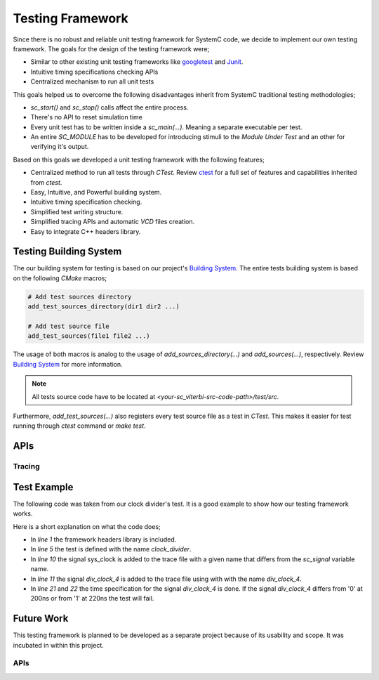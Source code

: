 Testing Framework
=================

Since there is no robust and reliable unit testing framework for SystemC code,
we decide to implement our own testing framework. The goals for the design of
the testing framework were;

* Similar to other existing unit testing frameworks like
  `googletest <https://github.com/google/googletest>`_ and
  `Junit <http://junit.org/junit4/>`_.
* Intuitive timing specifications checking APIs
* Centralized mechanism to run all unit tests

This goals helped us to overcome the following disadvantages inherit from
SystemC traditional testing methodologies;

* `sc_start()` and `sc_stop()` calls affect the entire process.
* There's no API to reset simulation time
* Every unit test has to be written inside a `sc_main(...)`. Meaning a separate
  executable per test.
* An entire `SC_MODULE` has to be developed for introducing stimuli to the
  `Module Under Test` and an other for verifying it's output.

Based on this goals we developed a unit testing framework with the following
features;

* Centralized method to run all tests through `CTest`. Review
  `ctest <https://cmake.org/cmake/help/v3.0/manual/ctest.1.html>`_ for a full
  set of features and capabilities inherited from `ctest`.
* Easy, Intuitive, and Powerful building system.
* Intuitive timing specification checking.
* Simplified test writing structure.
* Simplified tracing APIs and automatic `VCD` files creation.
* Easy to integrate C++ headers library.

Testing Building System
-----------------------

The our building system for testing is based on our project's
`Building System <building_system.html>`_. The entire tests building system is
based on the following `CMake` macros;

.. code::

  # Add test sources directory
  add_test_sources_directory(dir1 dir2 ...)

  # Add test source file
  add_test_sources(file1 file2 ...)

The usage of both macros is analog to the usage of `add_sources_directory(...)`
and `add_sources(...)`, respectively. Review
`Building System <building_system.html>`_ for more information.

.. note::

  All tests source code have to be located at
  `<your-sc_viterbi-src-code-path>/test/src`.

Furthermore, `add_test_sources(...)` also registers every test source file as a test
in `CTest`. This makes it easier for test running through `ctest` command or
`make test`.

APIs
----

.. c:macro:: SC_TEST(test_name)

  Define a test with a given test name

  :param string test_name: The name or label of the test

.. c:macro:: SC_EXPECT_AT(expected, actual, time_val, time_unit)

  Check that actual equals expected at a given moment

  :param expected: Expected value
  :param actual: Actual value
  :param double time_val: Time value
  :param sc_time_unit time_unit: Time unit


Tracing
*******

.. c:macro:: SC_TRACE(signal, name)

   Add a signal to the test's trace file with the provided name

   :param sc_signal signal: The signal to be added to the trace
   :param string name: The given name for the signal

.. c:macro:: SC_STRACE(signal)

  Add a signal to the test's trace file

  :param sc_signal signal: The signal to be added to the trace (the name of the
                           signal will be name of the variable)


Test Example
------------

The following code was taken from our clock divider's test. It is a good
example to show how our testing framework works.

.. code-block:: cpp
  :linenos:

  #include <sc_test_framework.h>

  ...

  SC_TEST(clock_divider) {
    sc_clock sys_clock("sys_clock", clock_period, clock_duty, clock_start, false);
    sc_signal<bool> div_clock_4;

    # Trace signals
    SC_TRACE(sys_clock, "sys_clk");
    SC_STRACE(div_clock_4);

    # Create clock divider
    clock_divider<4> div_4 ("DivideBy4");

    # Connect Signals
    div_4.clk_in (sys_clock);
    div_4.clk_out (div_clock_4);

    # Verify output at a certain point in time
    SC_EXPECT_AT(sc_logic(0), div_clock_4, 200, SC_NS);
    SC_EXPECT_AT(sc_logic(1), div_clock_4, 220, SC_NS);

    sc_start(350, SC_NS);

  }

Here is a short explanation on what the code does;

* In `line 1` the framework headers library is included.
* In `line 5` the test is defined with the name `clock_divider`.
* In `line 10` the signal sys_clock is added to the trace file with a given name
  that differs from the `sc_signal` variable name.
* In `line 11` the signal `div_clock_4` is added to the trace file using with
  with the name `div_clock_4`.
* In `line 21` and `22` the time specification for the signal `div_clock_4` is
  done. If the signal `div_clock_4` differs from '0' at 200ns or from '1' at
  220ns the test will fail.


Future Work
-----------

This testing framework is planned to be developed as a separate project because
of its usability and scope. It was incubated in within this project.

APIs
****

.. c:macro:: SC_EXPECT_AFTER(expected, actual, time_val, time_unit)

  Check that actual equals expected after a specific time interval

  :param expected: Expected value
  :param actual: Actual value
  :param double time_val: Time value
  :param sc_time_unit time_unit: Time unit

.. c:macro:: SC_SIGNAL_SET(signal, value, time_val, time_unit)

  Set the signal to a specific value at a specific point in time

  :param signal: The signal to be set
  :param value: The value to be taken
  :param double time_val: Time value
  :param sc_time_unit time_unit: Time unit

.. c:macro:: SC_SETUP()

  Set up everything before the test run

.. c:macro:: SC_TEARDOWN()

  Clean everything up after the test run
